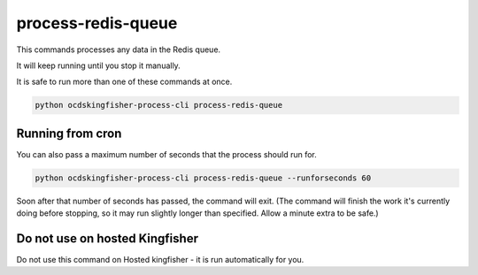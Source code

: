 process-redis-queue
===================

This commands processes any data in the Redis queue.

It will keep running until you stop it manually.

It is safe to run more than one of these commands at once.

.. code-block:: shell-session

    python ocdskingfisher-process-cli process-redis-queue

Running from cron
-----------------

You can also pass a maximum number of seconds that the process should run for.

.. code-block:: shell-session

    python ocdskingfisher-process-cli process-redis-queue --runforseconds 60

Soon after that number of seconds has passed, the command will exit.
(The command will finish the work it's currently doing before stopping, so it may run slightly longer than specified. Allow a minute extra to be safe.)


Do not use on hosted Kingfisher
-------------------------------

Do not use this command on Hosted kingfisher - it is run automatically for you.

